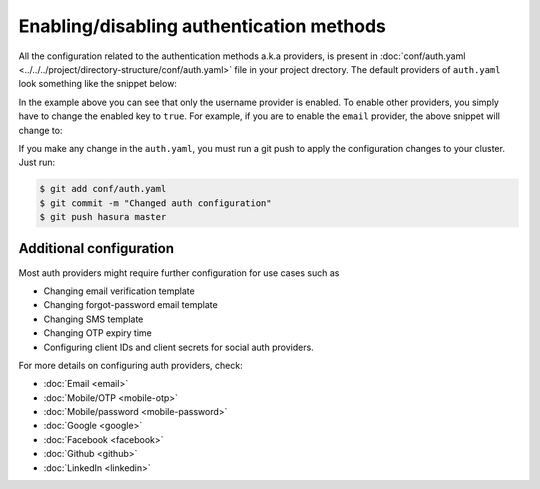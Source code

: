 Enabling/disabling authentication methods
=========================================

All the configuration related to the authentication methods a.k.a providers,
is present in :doc:`conf/auth.yaml <../../../project/directory-structure/conf/auth.yaml>` file in your project drectory. The default
providers of ``auth.yaml`` look something like the snippet below:

.. snippet:: yaml
  :filename: auth.yaml

  defaultProviders:
    username:
      enabled: "true"
      defaultRoles: []
    email:
      enabled: "false"
      defaultRoles: []
    mobile:
      enabled: "false"
      defaultRoles: []
    mobile-password:
      enabled: "false"
      defaultRoles: []
    google:
      enabled: "false"
      defaultRoles: []
    facebook:
      enabled: "false"
      defaultRoles: []
    github:
      enabled: "false"
      defaultRoles: []
    linkedin:
      enabled: "false"
      defaultRoles: []

In the example above you can see that only the username provider is enabled. To
enable other providers, you simply have to change the enabled key to ``true``. For
example, if you are to enable the ``email`` provider, the above snippet will change to:

.. code-block:: yaml
  :emphasize-lines: 6

  defaultProviders:
    username:
      enabled: "true"
      defaultRoles: []
    email:
      enabled: "true"
      defaultRoles: []
    mobile:
      enabled: "false"
      defaultRoles: []
    mobile-password:
      enabled: "false"
      defaultRoles: []
    google:
      enabled: "false"
      defaultRoles: []
    facebook:
      enabled: "false"
      defaultRoles: []
    github:
      enabled: "false"
      defaultRoles: []
    linkedin:
      enabled: "false"
      defaultRoles: []

If you make any change in the ``auth.yaml``, you must run a git push to apply the configuration changes to your cluster. Just run:

.. code-block:: bash

  $ git add conf/auth.yaml
  $ git commit -m "Changed auth configuration"
  $ git push hasura master

Additional configuration
------------------------

Most auth providers might require further configuration for use cases such as

- Changing email verification template
- Changing forgot-password email template
- Changing SMS template
- Changing OTP expiry time
- Configuring client IDs and client secrets for social auth providers.

For more details on configuring auth providers, check:

- :doc:`Email <email>`
- :doc:`Mobile/OTP <mobile-otp>`
- :doc:`Mobile/password <mobile-password>`
- :doc:`Google <google>`
- :doc:`Facebook <facebook>`
- :doc:`Github <github>`
- :doc:`LinkedIn <linkedin>`
